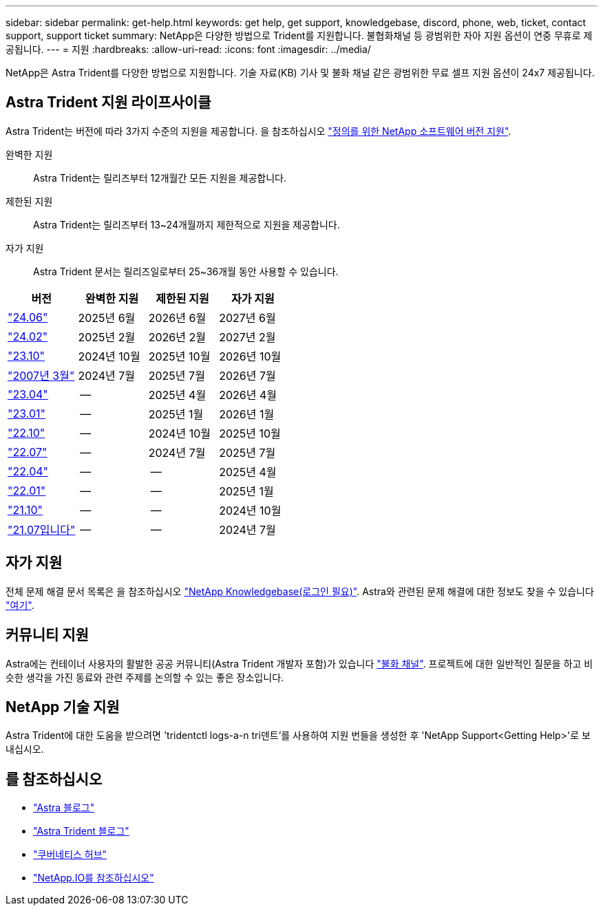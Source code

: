 ---
sidebar: sidebar 
permalink: get-help.html 
keywords: get help, get support, knowledgebase, discord, phone, web, ticket, contact support, support ticket 
summary: NetApp은 다양한 방법으로 Trident를 지원합니다. 불협화채널 등 광범위한 자아 지원 옵션이 연중 무휴로 제공됩니다. 
---
= 지원
:hardbreaks:
:allow-uri-read: 
:icons: font
:imagesdir: ../media/


[role="lead"]
NetApp은 Astra Trident를 다양한 방법으로 지원합니다. 기술 자료(KB) 기사 및 불화 채널 같은 광범위한 무료 셀프 지원 옵션이 24x7 제공됩니다.



== Astra Trident 지원 라이프사이클

Astra Trident는 버전에 따라 3가지 수준의 지원을 제공합니다. 을 참조하십시오 link:https://mysupport.netapp.com/site/info/version-support["정의를 위한 NetApp 소프트웨어 버전 지원"^].

완벽한 지원:: Astra Trident는 릴리즈부터 12개월간 모든 지원을 제공합니다.
제한된 지원:: Astra Trident는 릴리즈부터 13~24개월까지 제한적으로 지원을 제공합니다.
자가 지원:: Astra Trident 문서는 릴리즈일로부터 25~36개월 동안 사용할 수 있습니다.


[cols="1, 1, 1, 1"]
|===
| 버전 | 완벽한 지원 | 제한된 지원 | 자가 지원 


 a| 
link:https://docs.netapp.com/us-en/trident/index.html["24.06"^]
| 2025년 6월 | 2026년 6월 | 2027년 6월 


 a| 
link:https://docs.netapp.com/us-en/trident/index.html["24.02"^]
| 2025년 2월 | 2026년 2월 | 2027년 2월 


 a| 
link:https://docs.netapp.com/us-en/trident-2310/index.html["23.10"^]
| 2024년 10월 | 2025년 10월 | 2026년 10월 


 a| 
link:https://docs.netapp.com/us-en/trident-2307/index.html["2007년 3월"^]
| 2024년 7월 | 2025년 7월 | 2026년 7월 


 a| 
link:https://docs.netapp.com/us-en/trident-2304/index.html["23.04"^]
| -- | 2025년 4월 | 2026년 4월 


 a| 
link:https://docs.netapp.com/us-en/trident-2301/index.html["23.01"^]
| -- | 2025년 1월 | 2026년 1월 


 a| 
link:https://docs.netapp.com/us-en/trident-2210/index.html["22.10"^]
| -- | 2024년 10월 | 2025년 10월 


 a| 
link:https://docs.netapp.com/us-en/trident-2207/index.html["22.07"^]
| -- | 2024년 7월 | 2025년 7월 


 a| 
link:https://docs.netapp.com/us-en/trident-2204/index.html["22.04"^]
| -- | -- | 2025년 4월 


 a| 
link:https://docs.netapp.com/us-en/trident-2201/index.html["22.01"^]
| -- | -- | 2025년 1월 


 a| 
link:https://docs.netapp.com/us-en/trident-2110/index.html["21.10"^]
| -- | -- | 2024년 10월 


 a| 
link:https://docs.netapp.com/us-en/trident-2107/index.html["21.07입니다"^]
| -- | -- | 2024년 7월 
|===


== 자가 지원

전체 문제 해결 문서 목록은 을 참조하십시오 https://kb.netapp.com/Advice_and_Troubleshooting/Cloud_Services/Trident_Kubernetes["NetApp Knowledgebase(로그인 필요)"^]. Astra와 관련된 문제 해결에 대한 정보도 찾을 수 있습니다 https://kb.netapp.com/Advice_and_Troubleshooting/Cloud_Services/Astra["여기"^].



== 커뮤니티 지원

Astra에는 컨테이너 사용자의 활발한 공공 커뮤니티(Astra Trident 개발자 포함)가 있습니다 link:https://discord.gg/NetApp["불화 채널"^]. 프로젝트에 대한 일반적인 질문을 하고 비슷한 생각을 가진 동료와 관련 주제를 논의할 수 있는 좋은 장소입니다.



== NetApp 기술 지원

Astra Trident에 대한 도움을 받으려면 'tridentctl logs-a-n tri덴트'를 사용하여 지원 번들을 생성한 후 'NetApp Support<Getting Help>'로 보내십시오.



== 를 참조하십시오

* link:https://cloud.netapp.com/blog/topic/astra["Astra 블로그"^]
* link:https://netapp.io/persistent-storage-provisioner-for-kubernetes/["Astra Trident 블로그"^]
* link:https://cloud.netapp.com/kubernetes-hub["쿠버네티스 허브"^]
* link:https://netapp.io/["NetApp.IO를 참조하십시오"^]

